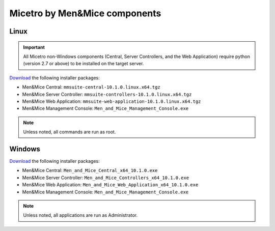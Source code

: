 .. meta::
   :description: Download binaries for Micetro by Men&Mice
   :keywords: download, Micetro, Linux, Windows

.. _binaries:

Micetro by Men&Mice components
==============================

Linux
-----

.. important::
  All Micetro non-Windows components (Central, Server Controllers, and the Web Application) require python (version 2.7 or above) to be installed on the target server.

`Download <https://download.menandmice.com>`_ the following installer packages:

* Men&Mice Central: ``mmsuite-central-10.1.0.linux.x64.tgz``
* Men&Mice Server Controller: ``mmsuite-controllers-10.1.0.linux.x64.tgz``
* Men&Mice Web Application: ``mmsuite-web-application-10.1.0.linux.x64.tgz``
* Men&Mice Management Console: ``Men_and_Mice_Management_Console.exe``

.. note::
  Unless noted, all commands are run as root.

Windows
-------

`Download <https://download.menandmice.com>`_ the following installer packages:

* Men&Mice Central: ``Men_and_Mice_Central_x64_10.1.0.exe``
* Men&Mice Server Controller: ``Men_and_Mice_Controllers_x64_10.1.0.exe``
* Men&Mice Web Application: ``Men_and_Mice_Web_Application_x64_10.1.0.exe``
* Men&Mice Management Console: ``Men_and_Mice_Management_Console.exe``

.. note::
  Unless noted, all applications are run as Administrator.

